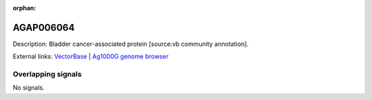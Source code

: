 :orphan:

AGAP006064
=============





Description: Bladder cancer-associated protein [source:vb community annotation].

External links:
`VectorBase <https://www.vectorbase.org/Anopheles_gambiae/Gene/Summary?g=AGAP006064>`_ |
`Ag1000G genome browser <https://www.malariagen.net/apps/ag1000g/phase1-AR3/index.html?genome_region=2L:25976910-25977149#genomebrowser>`_

Overlapping signals
-------------------



No signals.


